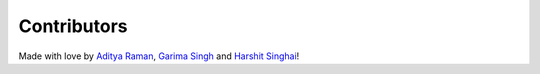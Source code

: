 Contributors
============

Made with love by `Aditya Raman <https://github.com/ramanaditya>`_, `Garima Singh <https://github.com/grimmmyshini>`_ and `Harshit Singhai <https://github.com/harshitsinghai77>`_!
